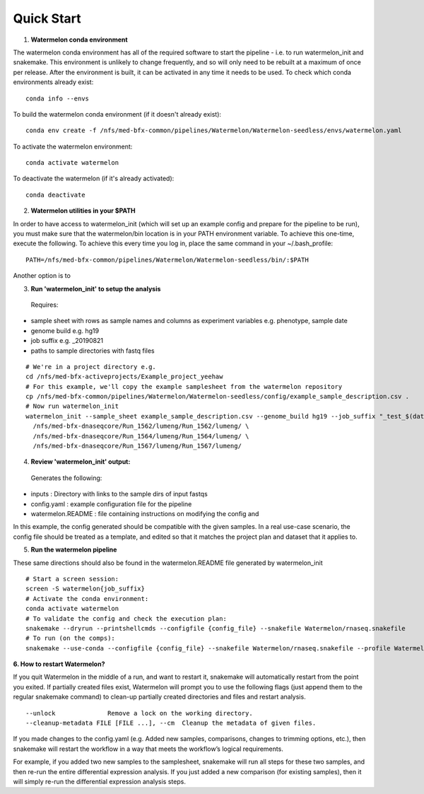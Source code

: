 
-----------
Quick Start
-----------

1. **Watermelon conda environment**

The watermelon conda environment has all of the required software to start the pipeline - i.e. to run watermelon_init and snakemake. This environment is unlikely to change frequently, and so will only need to be rebuilt at a maximum of once per release. After the environment is built, it can be activated in any time it needs to be used.
To check which conda environments already exist::

  conda info --envs

To build the watermelon conda environment (if it doesn't already exist)::

  conda env create -f /nfs/med-bfx-common/pipelines/Watermelon/Watermelon-seedless/envs/watermelon.yaml

To activate the watermelon environment::

  conda activate watermelon

To deactivate the watermelon (if it's already activated)::

  conda deactivate

2. **Watermelon utilities in your $PATH**

In order to have access to watermelon_init (which will set up an example config and prepare for the pipeline to be run), you must make sure that the watermelon/bin location is in your PATH environment variable.
To achieve this one-time, execute the following. To achieve this every time you log in, place the same command in your ~/.bash_profile::

  PATH=/nfs/med-bfx-common/pipelines/Watermelon/Watermelon-seedless/bin/:$PATH

Another option is to

3. **Run 'watermelon_init' to setup the analysis**
  Requires:
* sample sheet with rows as sample names and columns as experiment variables e.g. phenotype, sample date
* genome build e.g. hg19
* job suffix e.g. _20190821
* paths to sample directories with fastq files

::

  # We're in a project directory e.g.
  cd /nfs/med-bfx-activeprojects/Example_project_yeehaw
  # For this example, we'll copy the example samplesheet from the watermelon repository
  cp /nfs/med-bfx-common/pipelines/Watermelon/Watermelon-seedless/config/example_sample_description.csv .
  # Now run watermelon_init
  watermelon_init --sample_sheet example_sample_description.csv --genome_build hg19 --job_suffix "_test_$(date +%F)" \
    /nfs/med-bfx-dnaseqcore/Run_1562/lumeng/Run_1562/lumeng/ \
    /nfs/med-bfx-dnaseqcore/Run_1564/lumeng/Run_1564/lumeng/ \
    /nfs/med-bfx-dnaseqcore/Run_1567/lumeng/Run_1567/lumeng/

4. **Review 'watermelon_init' output:**
  Generates the following:
* inputs : Directory with links to the sample dirs of input fastqs
* config.yaml : example configuration file for the pipeline
* watermelon.README : file containing instructions on modifying the config and

In this example, the config generated should be compatible with the given samples. In a real use-case scenario, the config file should be treated as a template, and edited so that it matches the project plan and dataset that it applies to.

5. **Run the watermelon pipeline**

These same directions should also be found in the watermelon.README file generated by watermelon_init ::

  # Start a screen session:
  screen -S watermelon{job_suffix}
  # Activate the conda environment:
  conda activate watermelon
  # To validate the config and check the execution plan:
  snakemake --dryrun --printshellcmds --configfile {config_file} --snakefile Watermelon/rnaseq.snakefile
  # To run (on the comps):
  snakemake --use-conda --configfile {config_file} --snakefile Watermelon/rnaseq.snakefile --profile Watermelon/config/profile-comp5-6


**6. How to restart Watermelon?**

If you quit Watermelon in the middle of a run, and want to restart it, snakemake will automatically restart from the point you exited. If partially created files exist, Watermelon will prompt you to use the following flags (just append them to the regular snakemake command) to clean-up partially created directories and files and restart analysis.
::

  --unlock              Remove a lock on the working directory.
  --cleanup-metadata FILE [FILE ...], --cm  Cleanup the metadata of given files.


If you made changes to the config.yaml (e.g. Added new samples, comparisons, changes to trimming options, etc.), then snakemake will restart the workflow in a way that meets the workflow’s logical requirements.

For example, if you added two new samples to the samplesheet, snakemake will run all steps for these two samples, and then re-run the entire differential expression analysis. If you just added a new comparison (for existing samples), then it will simply re-run the differential expression analysis steps.
